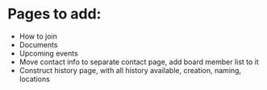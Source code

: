 * Pages to add:
 - How to join
 - Documents
 - Upcoming events
 - Move contact info to separate contact page, add board member list to it
 - Construct history page, with all history available, creation, naming, locations
